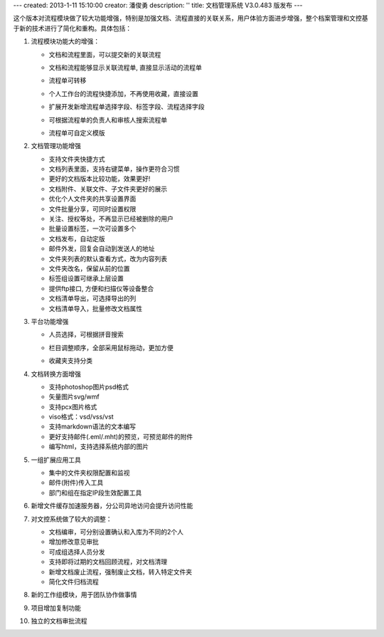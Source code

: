 ---
created: 2013-1-11 15:10:00
creator: 潘俊勇
description: ''
title: 文档管理系统 V3.0.483 版发布
---

这个版本对流程模块做了较大功能增强，特别是加强文档、流程直接的关联关系，用户体验方面进步增强，整个档案管理和文控基于新的技术进行了简化和重构。具体包括：

1. 流程模块功能大的增强：

   - 文档和流程里面，可以提交新的关联流程

     .. image:: img/v483-submit-related-flow.png

   - 文档和流程能够显示关联流程单, 直接显示活动的流程单

     .. image:: img/v483-related-flow.png

   - 流程单可转移

     .. image:: img/v483-move-flowsheet.png

   - 个人工作台的流程快捷添加，不再使用收藏，直接设置

     .. image:: img/v483-quick-submit.png

   - 扩展开发新增流程单选择字段、标签字段、流程选择字段

     .. image:: img/v483-new-fields.png
        :width: 600

   - 可根据流程单的负责人和审核人搜索流程单
   - 流程单可自定义模版

#. 文档管理功能增强

   - 支持文件夹快捷方式
   - 文档列表里面，支持右键菜单，操作更符合习惯
   - 更好的文档版本比较功能，效果更好!
   - 文档附件、关联文件、子文件夹更好的展示
   - 优化个人文件夹的共享设置界面
   - 文件批量分享，可同时设置权限
   - 关注、授权等处，不再显示已经被删除的用户
   - 批量设置标签，一次可设置多个
   - 文档发布，自动定版
   - 邮件外发，回复会自动到发送人的地址
   - 文件夹列表的默认查看方式，改为内容列表
   - 文件夹改名，保留从前的位置
   - 标签组设置可继承上层设置
   - 提供ftp接口, 方便和扫描仪等设备整合
   - 文档清单导出，可选择导出的列
   - 文档清单导入，批量修改文档属性

#. 平台功能增强

   - 人员选择，可根据拼音搜索
   - 栏目调整顺序，全部采用鼠标拖动，更加方便
   - 收藏夹支持分类

     .. image:: img/v483-favorite-tags.png
        :width: 600

#. 文档转换方面增强

   - 支持photoshop图片psd格式
   - 矢量图片svg/wmf
   - 支持pcx图片格式
   - viso格式：vsd/vss/vst
   - 支持markdown语法的文本编写
   - 更好支持邮件(.eml/.mht)的预览，可预览邮件的附件
   - 编写html，支持选择系统内部的图片

#. 一组扩展应用工具

   - 集中的文件夹权限配置和监视
   - 邮件(附件)传入工具
   - 部门和组在指定IP段生效配置工具

#. 新增文件缓存加速服务器，分公司异地访问会提升访问性能

#. 对文控系统做了较大的调整：

   - 文档编审，可分别设置确认和入库为不同的2个人
   - 增加修改意见审批
   - 可成组选择人员分发
   - 支持即将过期的文档回顾流程，对文档清理
   - 新增文档废止流程，强制废止文档，转入特定文件夹
   - 简化文件归档流程

#. 新的工作组模块，用于团队协作做事情
#. 项目增加复制功能
#. 独立的文档审批流程

